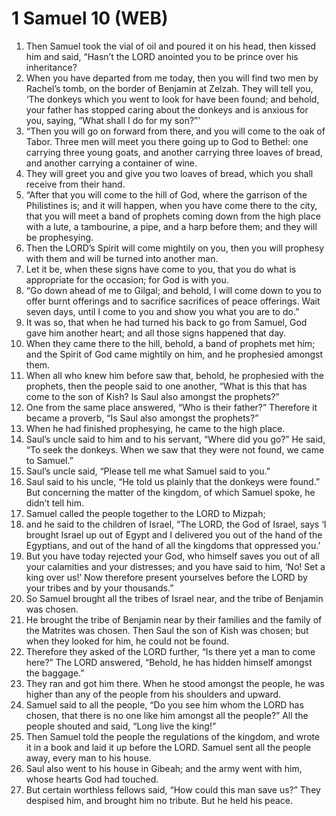 * 1 Samuel 10 (WEB)
:PROPERTIES:
:ID: WEB/09-1SA10
:END:

1. Then Samuel took the vial of oil and poured it on his head, then kissed him and said, “Hasn’t the LORD anointed you to be prince over his inheritance?
2. When you have departed from me today, then you will find two men by Rachel’s tomb, on the border of Benjamin at Zelzah. They will tell you, ‘The donkeys which you went to look for have been found; and behold, your father has stopped caring about the donkeys and is anxious for you, saying, “What shall I do for my son?”’
3. “Then you will go on forward from there, and you will come to the oak of Tabor. Three men will meet you there going up to God to Bethel: one carrying three young goats, and another carrying three loaves of bread, and another carrying a container of wine.
4. They will greet you and give you two loaves of bread, which you shall receive from their hand.
5. “After that you will come to the hill of God, where the garrison of the Philistines is; and it will happen, when you have come there to the city, that you will meet a band of prophets coming down from the high place with a lute, a tambourine, a pipe, and a harp before them; and they will be prophesying.
6. Then the LORD’s Spirit will come mightily on you, then you will prophesy with them and will be turned into another man.
7. Let it be, when these signs have come to you, that you do what is appropriate for the occasion; for God is with you.
8. “Go down ahead of me to Gilgal; and behold, I will come down to you to offer burnt offerings and to sacrifice sacrifices of peace offerings. Wait seven days, until I come to you and show you what you are to do.”
9. It was so, that when he had turned his back to go from Samuel, God gave him another heart; and all those signs happened that day.
10. When they came there to the hill, behold, a band of prophets met him; and the Spirit of God came mightily on him, and he prophesied amongst them.
11. When all who knew him before saw that, behold, he prophesied with the prophets, then the people said to one another, “What is this that has come to the son of Kish? Is Saul also amongst the prophets?”
12. One from the same place answered, “Who is their father?” Therefore it became a proverb, “Is Saul also amongst the prophets?”
13. When he had finished prophesying, he came to the high place.
14. Saul’s uncle said to him and to his servant, “Where did you go?” He said, “To seek the donkeys. When we saw that they were not found, we came to Samuel.”
15. Saul’s uncle said, “Please tell me what Samuel said to you.”
16. Saul said to his uncle, “He told us plainly that the donkeys were found.” But concerning the matter of the kingdom, of which Samuel spoke, he didn’t tell him.
17. Samuel called the people together to the LORD to Mizpah;
18. and he said to the children of Israel, “The LORD, the God of Israel, says ‘I brought Israel up out of Egypt and I delivered you out of the hand of the Egyptians, and out of the hand of all the kingdoms that oppressed you.’
19. But you have today rejected your God, who himself saves you out of all your calamities and your distresses; and you have said to him, ‘No! Set a king over us!’ Now therefore present yourselves before the LORD by your tribes and by your thousands.”
20. So Samuel brought all the tribes of Israel near, and the tribe of Benjamin was chosen.
21. He brought the tribe of Benjamin near by their families and the family of the Matrites was chosen. Then Saul the son of Kish was chosen; but when they looked for him, he could not be found.
22. Therefore they asked of the LORD further, “Is there yet a man to come here?” The LORD answered, “Behold, he has hidden himself amongst the baggage.”
23. They ran and got him there. When he stood amongst the people, he was higher than any of the people from his shoulders and upward.
24. Samuel said to all the people, “Do you see him whom the LORD has chosen, that there is no one like him amongst all the people?” All the people shouted and said, “Long live the king!”
25. Then Samuel told the people the regulations of the kingdom, and wrote it in a book and laid it up before the LORD. Samuel sent all the people away, every man to his house.
26. Saul also went to his house in Gibeah; and the army went with him, whose hearts God had touched.
27. But certain worthless fellows said, “How could this man save us?” They despised him, and brought him no tribute. But he held his peace.
